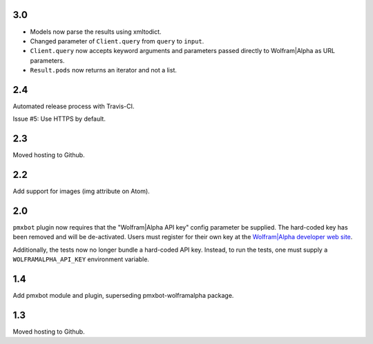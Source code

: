 3.0
===

* Models now parse the results using xmltodict.
* Changed parameter of ``Client.query`` from
  ``query`` to ``input``.
* ``Client.query`` now accepts keyword arguments
  and parameters passed directly to Wolfram|Alpha
  as URL parameters.
* ``Result.pods`` now returns an iterator and not
  a list.

2.4
===

Automated release process with Travis-CI.

Issue #5: Use HTTPS by default.

2.3
===

Moved hosting to Github.

2.2
===

Add support for images (img attribute on Atom).

2.0
===

``pmxbot`` plugin now requires that the "Wolfram|Alpha API key"
config parameter be supplied. The hard-coded key has been
removed and will be de-activated. Users must register for their
own key at the `Wolfram|Alpha developer web site
<https://developer.wolframalpha.com>`_.

Additionally, the tests now no longer bundle a hard-coded API
key. Instead, to run the tests, one must supply a
``WOLFRAMALPHA_API_KEY`` environment variable.

1.4
===

Add pmxbot module and plugin, superseding pmxbot-wolframalpha package.

1.3
===

Moved hosting to Github.
